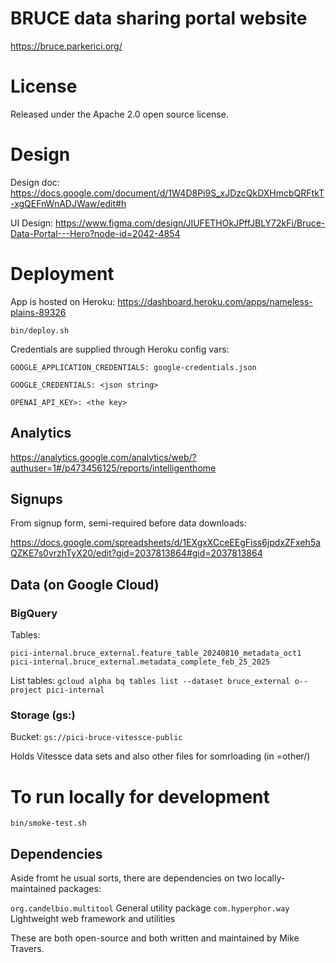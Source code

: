 * BRUCE data sharing portal website

https://bruce.parkerici.org/

* License

Released under the Apache 2.0 open source license.

* Design

Design doc: https://docs.google.com/document/d/1W4D8Pi9S_xJDzcQkDXHmcbQRFtkT-xgQEFnWnADJWaw/edit#h

UI Design: https://www.figma.com/design/JIUFETHOkJPffJBLY72kFi/Bruce-Data-Portal---Hero?node-id=2042-4854


* Deployment

App is hosted on Heroku: https://dashboard.heroku.com/apps/nameless-plains-89326

=bin/deploy.sh=

Credentials are supplied through Heroku config vars:

=GOOGLE_APPLICATION_CREDENTIALS: google-credentials.json=

=GOOGLE_CREDENTIALS: <json string>=

=OPENAI_API_KEY>: <the key>=

** Analytics

https://analytics.google.com/analytics/web/?authuser=1#/p473456125/reports/intelligenthome

** Signups

From signup form, semi-required before data downloads:

https://docs.google.com/spreadsheets/d/1EXgxXCceEEgFiss6jpdxZFxeh5aQZKE7s0vrzhTyX20/edit?gid=2037813864#gid=2037813864


** Data (on Google Cloud)

*** BigQuery

Tables:

    =pici-internal.bruce_external.feature_table_20240810_metadata_oct1=
    =pici-internal.bruce_external.metadata_complete_feb_25_2025=

List tables:
    =gcloud alpha bq tables list --dataset bruce_external o--project pici-internal=


***  Storage (gs:)

Bucket: =gs://pici-bruce-vitessce-public=

Holds Vitessce data sets and also other files for somrloading (in =other/)

* To run locally for development

=bin/smoke-test.sh=

** Dependencies

Aside fromt he usual sorts, there are dependencies on two locally-maintained packages:

=org.candelbio.multitool= General utility package
=com.hyperphor.way=  Lightweight web framework and utilities

These are both open-source and both written and maintained by Mike Travers.








